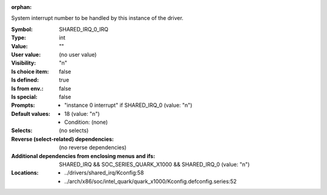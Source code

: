 :orphan:

.. title:: SHARED_IRQ_0_IRQ

.. option:: CONFIG_SHARED_IRQ_0_IRQ:
.. _CONFIG_SHARED_IRQ_0_IRQ:

System interrupt number to be handled by this instance of the driver.



:Symbol:           SHARED_IRQ_0_IRQ
:Type:             int
:Value:            ""
:User value:       (no user value)
:Visibility:       "n"
:Is choice item:   false
:Is defined:       true
:Is from env.:     false
:Is special:       false
:Prompts:

 *  "instance 0 interrupt" if SHARED_IRQ_0 (value: "n")
:Default values:

 *  18 (value: "n")
 *   Condition: (none)
:Selects:
 (no selects)
:Reverse (select-related) dependencies:
 (no reverse dependencies)
:Additional dependencies from enclosing menus and ifs:
 SHARED_IRQ && SOC_SERIES_QUARK_X1000 && SHARED_IRQ_0 (value: "n")
:Locations:
 * ../drivers/shared_irq/Kconfig:58
 * ../arch/x86/soc/intel_quark/quark_x1000/Kconfig.defconfig.series:52